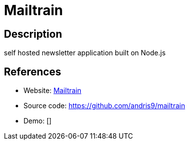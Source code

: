 = Mailtrain

:Name:          Mailtrain
:Language:      Mailtrain
:License:       GPL-3.0
:Topic:         Communication systems
:Category:      Email
:Subcategory:   Mailing lists and Newsletters

// END-OF-HEADER. DO NOT MODIFY OR DELETE THIS LINE

== Description

self hosted newsletter application built on Node.js

== References

* Website: https://mailtrain.org/[Mailtrain]
* Source code: https://github.com/andris9/mailtrain[https://github.com/andris9/mailtrain]
* Demo: []
